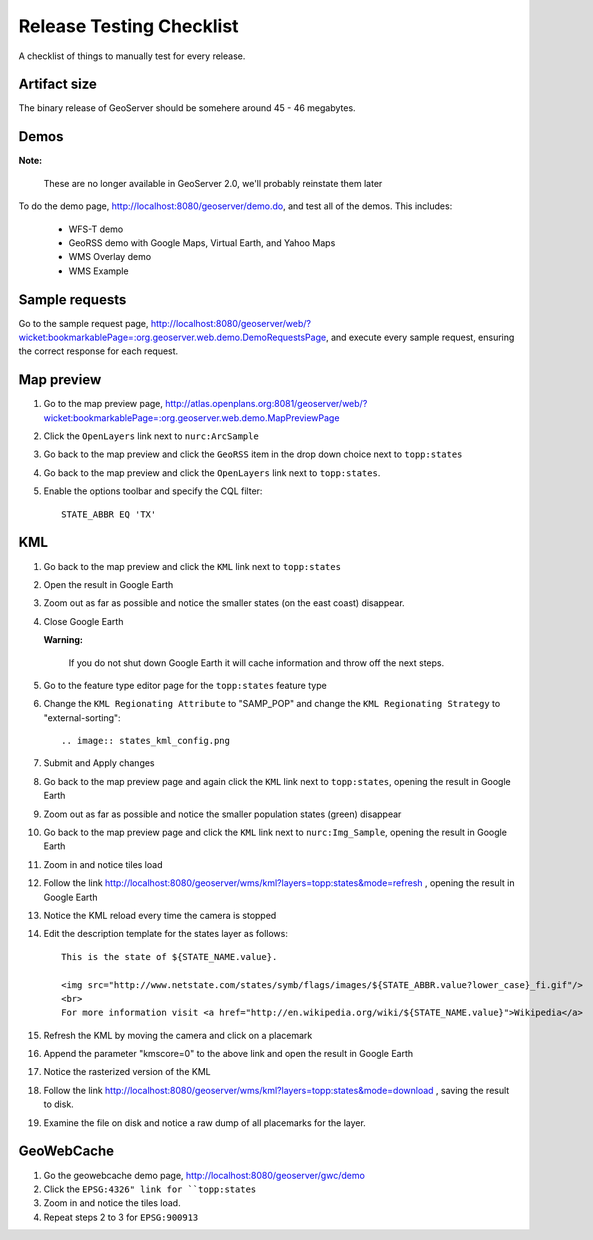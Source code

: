 .. _release_testing_checklist:

Release Testing Checklist
=========================

A checklist of things to manually test for every release.

Artifact size
-------------

The binary release of GeoServer should be somehere around 45 - 46 megabytes.

Demos
-----

**Note:**
   
   These are no longer available in GeoServer 2.0, we'll probably reinstate them later

To do the demo page, http://localhost:8080/geoserver/demo.do, and test all of 
the demos. This includes:

  * WFS-T demo
  * GeoRSS demo with Google Maps, Virtual Earth, and Yahoo Maps
  * WMS Overlay demo
  * WMS Example

Sample requests
---------------

Go to the sample request page, http://localhost:8080/geoserver/web/?wicket:bookmarkablePage=:org.geoserver.web.demo.DemoRequestsPage, 
and execute every sample request, ensuring the correct response for each 
request.

Map preview
-----------

#. Go to the map preview page, http://atlas.openplans.org:8081/geoserver/web/?wicket:bookmarkablePage=:org.geoserver.web.demo.MapPreviewPage
#. Click the ``OpenLayers`` link next to ``nurc:ArcSample``

   .. image:: arc_sample.png 

#. Go back to the map preview and click the ``GeoRSS`` item in the drop down choice next to 
   ``topp:states`` 

   .. image:: states_georss.png

#. Go back to the map preview and click the ``OpenLayers`` link next to 
   ``topp:states``.
#. Enable the options toolbar and specify the CQL filter:: 

     STATE_ABBR EQ 'TX'

   .. image:: states_cql.png

KML
---

#. Go back to the map preview and click the ``KML`` link next to ``topp:states``

#. Open the result in Google Earth

#. Zoom out as far as possible and notice the smaller states (on the east coast)
   disappear.

   .. image:: states_kml_bestguess.png

#. Close Google Earth 

   **Warning:**

      If you do not shut down Google Earth it will cache information and throw 
      off the next steps.

#. Go to the feature type editor page for the ``topp:states`` feature type

#. Change the ``KML Regionating Attribute`` to "SAMP_POP" and change the ``KML
   Regionating Strategy`` to "external-sorting"::

   .. image:: states_kml_config.png

#. Submit and Apply changes

#. Go back to the map preview page and again click the ``KML`` link next to 
   ``topp:states``, opening the result in Google Earth

#. Zoom out as far as possible and notice the smaller population states (green)
   disappear

   .. image:: states_kml_sort.png

#. Go back to the map preview page and click the ``KML`` link next to 
   ``nurc:Img_Sample``, opening the result in Google Earth

   .. image:: img_sample_kml.png

#. Zoom in and notice tiles load

#. Follow the link http://localhost:8080/geoserver/wms/kml?layers=topp:states&mode=refresh 
   , opening the result in Google Earth

#. Notice the KML reload every time the camera is stopped

#. Edit the description template for the states layer as follows::

     This is the state of ${STATE_NAME.value}.

     <img src="http://www.netstate.com/states/symb/flags/images/${STATE_ABBR.value?lower_case}_fi.gif"/>
     <br>
     For more information visit <a href="http://en.wikipedia.org/wiki/${STATE_NAME.value}">Wikipedia</a>

#. Refresh the KML by moving the camera and click on a placemark

   .. image:: states_template.png

#. Append the parameter "kmscore=0" to the above link and open the result in 
   Google Earth

#. Notice the rasterized version of the KML 

   .. image:: states_rasterized.png

#. Follow the link http://localhost:8080/geoserver/wms/kml?layers=topp:states&mode=download
   , saving the result to disk.

#. Examine the file on disk and notice a raw dump of all placemarks for the 
   layer.

GeoWebCache 
-----------

#. Go the geowebcache demo page, http://localhost:8080/geoserver/gwc/demo

#. Click the ``EPSG:4326" link for ``topp:states`` 

#. Zoom in and notice the tiles load.

#. Repeat steps 2 to 3 for ``EPSG:900913``
